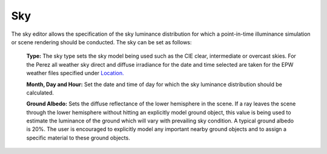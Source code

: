 
Sky
================================================
.. figure:: images/Sky.jpg
   :width: 900px
   :align: center

The sky editor allows the specification of the sky luminance distribution for which a point-in-time illuminance simulation or scene rendering should be conducted. The sky can be set as follows:
	
	**Type:** The sky type sets the sky model being used such as the CIE clear, intermediate or overcast skies. For the Perez all weather sky direct and diffuse irradiance for the date and time selected are taken for the EPW weather files specified under `Location.`_
	
	**Month, Day and Hour:** Set the date and time of day for which the sky luminance distribution should be calculated.
	
	**Ground Albedo:** Sets the diffuse reflectance of the lower hemisphere in the scene. If a ray leaves the scene through the lower hemisphere without hitting an explicitly model ground object, this value is being used to estimate the luminance of the ground which will vary with prevailing sky condition.  A typical ground albedo is 20%. The user is encouraged to explicitly model any important nearby ground objects and to assign a specific material to these ground objects.
	
.. _Location.: Location.html